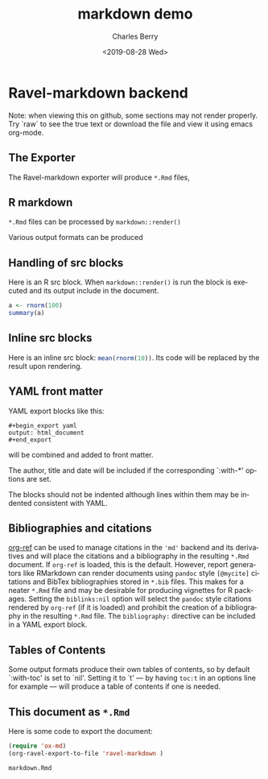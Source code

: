 

#+title: markdown demo
#+date: <2019-08-28 Wed>
#+author: Charles Berry
#+email: ccberry@ucsd.edu
#+language: en
#+creator: Emacs 26.1 (Org mode 9.2.5)

* Ravel-markdown backend

Note: when viewing this on github, some sections may not render properly. Try
`raw` to see the true text or download the file and view it using
emacs org-mode.

** The Exporter

The Ravel-markdown exporter will produce =*.Rmd= files,



** R markdown

=*.Rmd= files can be processed by =markdown::render()=

Various output formats can be produced

** Handling of src blocks

Here is an R src block. When =markdown::render()= is run the block is
executed and its output include in the document.

#+begin_src R
a <- rnorm(100)
summary(a)
#+end_src

** Inline src blocks

Here is an inline src block: src_R{mean(rnorm(10))}. Its code will be
replaced by the result upon rendering.

** YAML front matter

YAML export blocks like this:

#+begin_export yaml
output: html_document
#+end_export

: #+begin_export yaml
: output: html_document
: #+end_export


will be combined and added to front matter.

The author, title and date will be included if the corresponding
`:with-*' options are set.

The blocks should not be indented although lines within them may be
indented consistent with YAML.

** Bibliographies and citations

[[https://github.com/jkitchin/org-ref][org-ref]] can be used to manage citations in the ='md'= backend and its
derivatives and will place the citations and a bibliography in the
resulting =*.Rmd= document.  If =org-ref= is loaded, this is the
default.  However, report generators like RMarkdown can render
documents using =pandoc= style =[@mycite]= citations and BibTex
bibliographies stored in =*.bib= files. This makes for a neater
=*.Rmd= file and may be desirable for producing vignettes for R
packages.  Setting the ~biblinks:nil~ option will select the =pandoc=
style citations rendered by =org-ref= (if it is loaded) and prohibit
the creation of a bibliography in the resulting =*.Rmd= file.  The
=bibliography:= directive can be included in a YAML export block.

** Tables of Contents

Some output formats produce their own tables of contents, so by
default `:with-toc' is set to `nil'. Setting it to `t' --- by having
=toc:t= in an options line for example --- will produce a table of
contents if one is needed.

** This document as =*.Rmd=

Here is some code to export the document:

#+name: print-rmd
#+begin_src emacs-lisp  :exports code
  (require 'ox-md)
  (org-ravel-export-to-file 'ravel-markdown )
#+end_src

#+RESULTS: print-rmd
: markdown.Rmd

